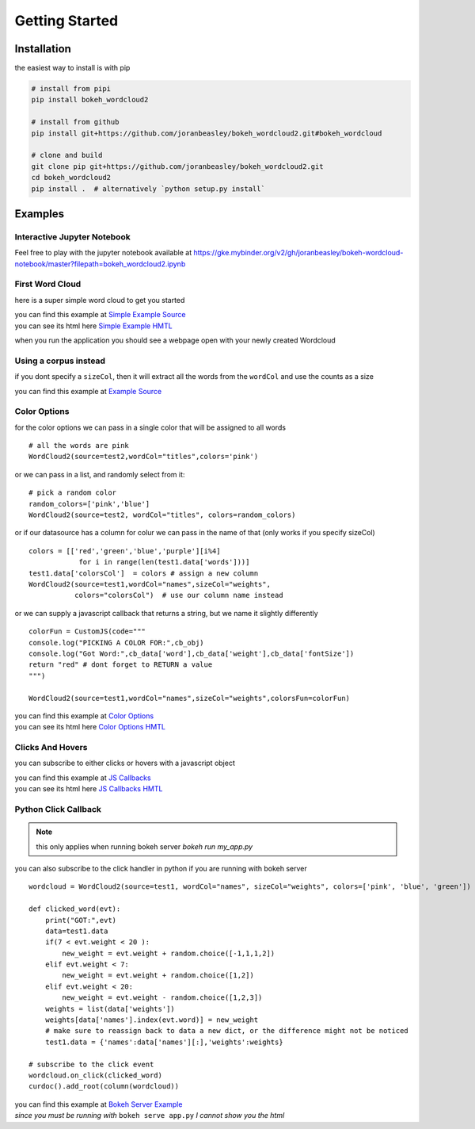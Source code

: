 Getting Started
===============

Installation
------------
the easiest way to install is with pip

.. code-block:: bash

   # install from pipi
   pip install bokeh_wordcloud2

   # install from github
   pip install git+https://github.com/joranbeasley/bokeh_wordcloud2.git#bokeh_wordcloud

   # clone and build
   git clone pip git+https://github.com/joranbeasley/bokeh_wordcloud2.git
   cd bokeh_wordcloud2
   pip install .  # alternatively `python setup.py install`

Examples
--------
Interactive Jupyter Notebook
~~~~~~~~~~~~~~~~~~~~~~~~~~~~

Feel free to play with the jupyter notebook available at https://gke.mybinder.org/v2/gh/joranbeasley/bokeh-wordcloud-notebook/master?filepath=bokeh_wordcloud2.ipynb

.. image:: https://mybinder.org/badge_logo.svg
 :target: https://mybinder.org/v2/gh/joranbeasley/bokeh-wordcloud-notebook/master?filepath=bokeh_wordcloud2.ipynb


First Word Cloud
~~~~~~~~~~~~~~~~
here is a super simple word cloud to get you started

| you can find this example at
  `Simple Example Source <https://github.com/joranbeasley/bokeh_wordcloud2/tree/master/examples/simple_counts_static_html.py>`_
| you can see its html here
  `Simple Example HMTL <_static/simple_counts_static_html.html>`_

.. code-block:: python
   :linenos:

   from bokeh.io import show
   from bokeh.models import ColumnDataSource
   from bokeh_wordcloud2 import WordCloud2

   data = [
       ['susan',6], ['tom',3], ['frankie',8],
       ['roger',7], ['amy',9], ['nicole',10],
       ['joran',5], ['mark',4], ['brianne',7],
       ['michael',8], ['greg',4], ['adrian',6],
       ['drew',9]
   ]
   names,weights = zip(*data)
   test1 = ColumnDataSource({'names':names,'weights':weights})
   # we will specify just "blue" for the color
   wordcloud = WordCloud2(source=test1,wordCol="names",sizeCol="weights",colors="blue")
   show(wordcloud)

when you run the application you should see a webpage open with your newly created Wordcloud

.. raw:: html
   :file: _static/simple_counts_static_html.html

Using a corpus instead
~~~~~~~~~~~~~~~~~~~~~~~~~~~~~~~~~~~~~~~~~~~~~~~~

if you dont specify a ``sizeCol``, then it will extract all the words from the ``wordCol``
and use the counts as a size

.. raw:: html
   :file: _static/extract_words_static_html.html

| you can find this example at
  `Example Source <https://github.com/joranbeasley/bokeh_wordcloud2/tree/master/examples/extract_words_static_html.py>`_

Color Options
~~~~~~~~~~~~~

for the color options we can pass in a single color that will be assigned to all words ::

   # all the words are pink
   WordCloud2(source=test2,wordCol="titles",colors='pink')

or we can pass in a list, and randomly select from it::

   # pick a random color
   random_colors=['pink','blue']
   WordCloud2(source=test2, wordCol="titles", colors=random_colors)

or if our datasource has a column for colur we can pass in the name of that (only works if you specify sizeCol) ::

   colors = [['red','green','blue','purple'][i%4]
               for i in range(len(test1.data['words']))]
   test1.data['colorsCol']  = colors # assign a new column
   WordCloud2(source=test1,wordCol="names",sizeCol="weights",
              colors="colorsCol")  # use our column name instead

or we can supply a javascript callback that returns a string, but we name it slightly differently ::

   colorFun = CustomJS(code="""
   console.log("PICKING A COLOR FOR:",cb_obj)
   console.log("Got Word:",cb_data['word'],cb_data['weight'],cb_data['fontSize'])
   return "red" # dont forget to RETURN a value
   """)

   WordCloud2(source=test1,wordCol="names",sizeCol="weights",colorsFun=colorFun)


| you can find this example at
  `Color Options <https://github.com/joranbeasley/bokeh_wordcloud2/tree/master/examples/simple_options_colors.py>`_
| you can see its html here
  `Color Options HMTL <_static/simple_options_colors.html>`_

Clicks And Hovers
~~~~~~~~~~~~~~~~~
you can subscribe to either clicks or hovers with a javascript object

.. raw:: html
   :file: _static/js_callbacks.html

| you can find this example at
  `JS Callbacks <https://github.com/joranbeasley/bokeh_wordcloud2/tree/master/examples/js_callbacks.py>`_
| you can see its html here
  `JS Callbacks HMTL <_static/js_callbacks.html>`_

Python Click Callback
~~~~~~~~~~~~~~~~~~~~~

.. note::

   this only applies when running bokeh server `bokeh run my_app.py`

you can also subscribe to the click handler in python if you are running with bokeh server ::

   wordcloud = WordCloud2(source=test1, wordCol="names", sizeCol="weights", colors=['pink', 'blue', 'green'])

   def clicked_word(evt):
       print("GOT:",evt)
       data=test1.data
       if(7 < evt.weight < 20 ):
           new_weight = evt.weight + random.choice([-1,1,1,2])
       elif evt.weight < 7:
           new_weight = evt.weight + random.choice([1,2])
       elif evt.weight < 20:
           new_weight = evt.weight - random.choice([1,2,3])
       weights = list(data['weights'])
       weights[data['names'].index(evt.word)] = new_weight
       # make sure to reassign back to data a new dict, or the difference might not be noticed
       test1.data = {'names':data['names'][:],'weights':weights}

   # subscribe to the click event
   wordcloud.on_click(clicked_word)
   curdoc().add_root(column(wordcloud))

| you can find this example at
  `Bokeh Server Example <https://github.com/joranbeasley/bokeh_wordcloud2/tree/master/examples/python_callbacks_server.py>`_
| *since you must be running with* ``bokeh serve app.py`` *I cannot show you the html*
